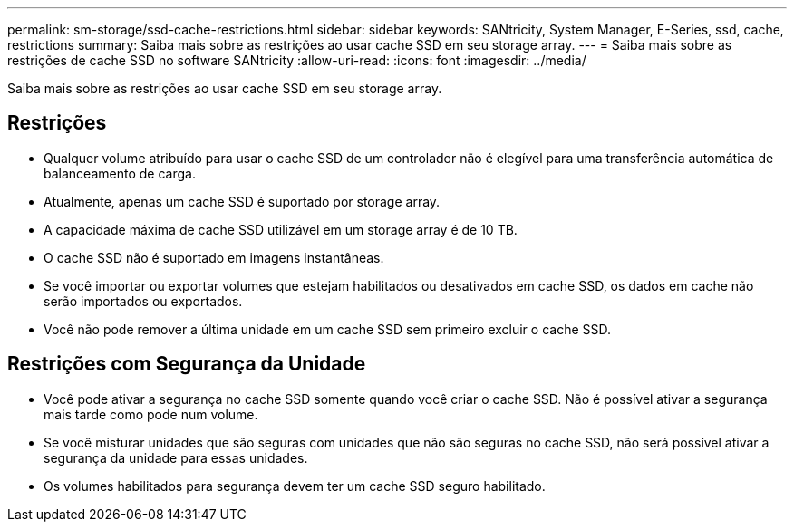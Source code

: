 ---
permalink: sm-storage/ssd-cache-restrictions.html 
sidebar: sidebar 
keywords: SANtricity, System Manager, E-Series, ssd, cache, restrictions 
summary: Saiba mais sobre as restrições ao usar cache SSD em seu storage array. 
---
= Saiba mais sobre as restrições de cache SSD no software SANtricity
:allow-uri-read: 
:icons: font
:imagesdir: ../media/


[role="lead"]
Saiba mais sobre as restrições ao usar cache SSD em seu storage array.



== Restrições

* Qualquer volume atribuído para usar o cache SSD de um controlador não é elegível para uma transferência automática de balanceamento de carga.
* Atualmente, apenas um cache SSD é suportado por storage array.
* A capacidade máxima de cache SSD utilizável em um storage array é de 10 TB.
* O cache SSD não é suportado em imagens instantâneas.
* Se você importar ou exportar volumes que estejam habilitados ou desativados em cache SSD, os dados em cache não serão importados ou exportados.
* Você não pode remover a última unidade em um cache SSD sem primeiro excluir o cache SSD.




== Restrições com Segurança da Unidade

* Você pode ativar a segurança no cache SSD somente quando você criar o cache SSD. Não é possível ativar a segurança mais tarde como pode num volume.
* Se você misturar unidades que são seguras com unidades que não são seguras no cache SSD, não será possível ativar a segurança da unidade para essas unidades.
* Os volumes habilitados para segurança devem ter um cache SSD seguro habilitado.

